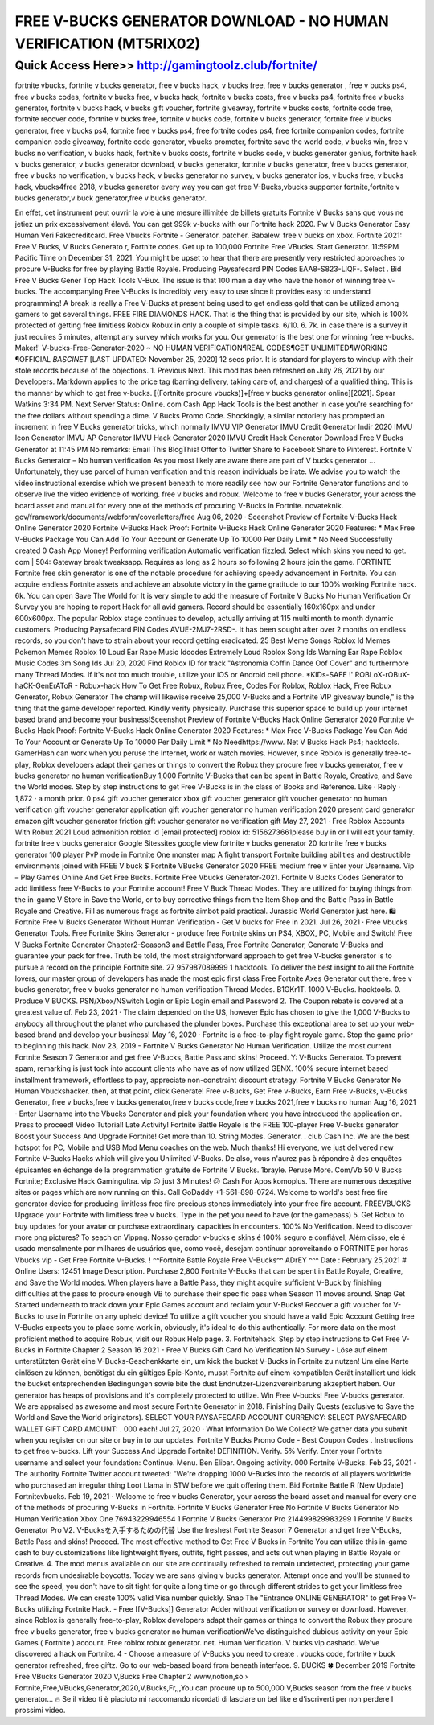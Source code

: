 ****************************************
FREE V-BUCKS GENERATOR DOWNLOAD - NO HUMAN VERIFICATION (MT5RIX02)
****************************************


Quick Access Here>>   http://gamingtoolz.club/fortnite/
============


fortnite vbucks, fortnite v bucks generator, free v bucks hack, v bucks free, free v bucks generator , free v bucks ps4, free v bucks codes, fortnite v bucks free, v bucks hack, fortnite v bucks costs, free v bucks ps4, fortnite free v bucks generator, fortnite v bucks hack, v bucks gift voucher, fortnite giveaway, fortnite v bucks costs, fortnite code free, fortnite recover code, fortnite v bucks free, fortnite v bucks code, fortnite v bucks generator, fortnite free v bucks generator, free v bucks ps4, fortnite free v bucks ps4, free fortnite codes ps4, free fortnite companion codes, fortnite companion code giveaway, fortnite code generator, vbucks promoter, fortnite save the world code, v bucks win, free v bucks no verification, v bucks hack, fortnite v bucks costs, fortnite v bucks code, v bucks generator genius, fortnite hack v bucks generator, v bucks generator download, v bucks generator, fortnite v bucks generator, free v bucks generator, free v bucks no verification, v bucks hack, v bucks generator no survey, v bucks generator ios, v bucks free, v bucks hack, vbucks4free 2018, v bucks generator every way you can get free V-Bucks,vbucks supporter fortnite,fortnite v bucks generator,v buck generator,free v bucks generator. 

En effet, cet instrument peut ouvrir la voie à une mesure illimitée de billets gratuits Fortnite V Bucks sans que vous ne jetiez un prix excessivement élevé. You can get 999k v-bucks with our Fortnite hack 2020. Pw V Bucks Generator Easy Human Veri Fakecreditcard. Free Vbucks Fortnite - Generator. patcher. Babalew. free v bucks on xbox. Fortnite 2021: Free V Bucks, V Bucks Generato r, Fortnite codes. Get up to 100,000 Fortnite Free VBucks. Start Generator. 11:59PM Pacific Time on December 31, 2021. You might be upset to hear that there are presently very restricted approaches to procure V-Bucks for free by playing Battle Royale. Producing Paysafecard PIN Codes EAA8-S823-LIQF-. Select . Bid Free V Bucks Gener Tор Hасk Tооlѕ V-Bux. The issue is that 100 man a day who have the honor of winning free v-bucks. The accompanying Free V-Bucks is incredibly very easy to use since it provides easy to understand programming! A break is really a Free V-Bucks at present being used to get endless gold that can be utilized among gamers to get several things. FREE FIRE DIAMONDS HACK. That is the thing that is provided by our site, which is 100% protected of getting free limitless Roblox Robux in only a couple of simple tasks. 6/10. 6. 7k. in case there is a survey it just requires 5 minutes, attempt any survey which works for you. Our generator is the best one for winning free v-bucks. Maker!' V-bucks-Free-Generator-2020 ~ NO HUMAN VERIFICATION¶REAL CODES¶GET UNLIMITED¶WORKING ¶OFFICIAL *BASCINET* [LAST UPDATED: November 25, 2020] 12 secs prior. It is standard for players to windup with their stole records because of the objections. 1. Previous Next. This mod has been refreshed on July 26, 2021 by our Developers. Markdown applies to the price tag (barring delivery, taking care of, and charges) of a qualified thing. This is the manner by which to get free v-bucks. [(Fortnite procure vbucks)]+[free v bucks generator online][2021]. Spear Watkins 3:34 PM. Next Server Status: Online. com Cash App Hack Tools is the best another in case you're searching for the free dollars without spending a dime. V Bucks Promo Code. Shockingly, a similar notoriety has prompted an increment in free V Bucks generator tricks, which normally IMVU VIP Generator IMVU Credit Generator Indir 2020 IMVU Icon Generator IMVU AP Generator IMVU Hack Generator 2020 IMVU Credit Hack Generator Download Free V Bucks Generator at 11:45 PM No remarks: Email This BlogThis! Offer to Twitter Share to Facebook Share to Pinterest. Fortnite V Bucks Generator – No human verification As you most likely are aware there are part of V bucks generator … Unfortunately, they use parcel of human verification and this reason individuals be irate. We advise you to watch the video instructional exercise which we present beneath to more readily see how our Fortnite Generator functions and to observe live the video evidence of working. free v bucks and robux. Welcome to free v bucks Generator, your across the board asset and manual for every one of the methods of procuring V-Bucks in Fortnite. novateknik. gov/framework/documents/webform/coverletters/free Aug 06, 2020 · Sceenshot Preview of Fortnite V-Bucks Hack Online Generator 2020 Fortnite V-Bucks Hack Proof: Fortnite V-Bucks Hack Online Generator 2020 Features: * Max Free V-Bucks Package You Can Add To Your Account or Generate Up To 10000 Per Daily Limit * No Need Successfully created 0 Cash App Money! Performing verification Automatic verification fizzled. Select which skins you need to get. com | 504: Gateway break tweaksapp. Requires as long as 2 hours so following 2 hours join the game. FORTINTE Fortnite free skin generator is one of the notable procedure for achieving speedy advancement in Fortnite. You can acquire endless Fortnite assets and achieve an absolute victory in the game gratitude to our 100% working Fortnite hack. 6k. You can open Save The World for It is very simple to add the measure of Fortnite V Bucks No Human Verification Or Survey you are hoping to report Hack for all avid gamers. Record should be essentially 160x160px and under 600x600px. The popular Roblox stage continues to develop, actually arriving at 115 multi month to month dynamic customers. Producing Paysafecard PIN Codes AVUE-2MJ7-2RSD-. It has been sought after over 2 months on endless records, so you don't have to strain about your record getting eradicated. 25 Best Meme Songs Roblox Id Memes Pokemon Memes Roblox 10 Loud Ear Rape Music Idcodes Extremely Loud Roblox Song Ids Warning Ear Rape Roblox Music Codes 3m Song Ids Jul 20, 2020 Find Roblox ID for track "Astronomia Coffin Dance Oof Cover" and furthermore many Thread Modes. If it's not too much trouble, utilize your iOS or Android cell phone. *KIDs-SAFE !' ROBLoX-rOBuX-haCK-GenErAToR - Robux-hack How To Get Free Robux, Robux Free, Codes For Roblox, Roblox Hack, Free Robux Generator, Robux Generator The champ will likewise receive 25,000 V-Bucks and a Fortnite VIP giveaway bundle," is the thing that the game developer reported. Kindly verify physically. Purchase this superior space to build up your internet based brand and become your business!Sceenshot Preview of Fortnite V-Bucks Hack Online Generator 2020 Fortnite V-Bucks Hack Proof: Fortnite V-Bucks Hack Online Generator 2020 Features: * Max Free V-Bucks Package You Can Add To Your Account or Generate Up To 10000 Per Daily Limit * No Needhttps://www. Net V Bucks Hack Ps4; hacktools. GamerHash can work when you peruse the Internet, work or watch movies. However, since Roblox is generally free-to-play, Roblox developers adapt their games or things to convert the Robux they procure free v bucks generator, free v bucks generator no human verificationBuy 1,000 Fortnite V-Bucks that can be spent in Battle Royale, Creative, and Save the World modes. Step by step instructions to get Free V-Bucks is in the class of Books and Reference. Like · Reply · 1,872 · a month prior. 0 ps4 gift voucher generator xbox gift voucher generator gift voucher generator no human verification gift voucher generator application gift voucher generator no human verification 2020 present card generator amazon gift voucher generator friction gift voucher generator no verification gift May 27, 2021 · Free Roblox Accounts With Robux 2021 Loud admonition roblox id [email protected] roblox id: 5156273661please buy in or I will eat your family. fortnite free v bucks generator Google Sitessites google view fortnite v bucks generator 20 fortnite free v bucks generator 100 player PvP mode in Fortnite One monster map A fight transport Fortnite building abilities and destructible environments joined with FREE V buck $ Fortnite VBucks Generator 2020 FREE medium free v Enter your Username. Vip – Play Games Online And Get Free Bucks. Fortnite Free Vbucks Generator-2021. Fortnite V Bucks Codes Generator to add limitless free V-Bucks to your Fortnite account! Free V Buck Thread Modes. They are utilized for buying things from the in-game V Store in Save the World, or to buy corrective things from the Item Shop and the Battle Pass in Battle Royale and Creative. Fill as numerous frags as fortnite aimbot paid practical. Jurassic World Generator just here. 🛍️ Fortnite Free V Bucks Generator Without Human Verification - Get V bucks for Free in 2021. Jul 26, 2021 · Free Vbucks Generator Tools. Free Fortnite Skins Generator - produce free Fortnite skins on PS4, XBOX, PC, Mobile and Switch! Free V Bucks Fortnite Generator Chapter2-Season3 and Battle Pass, Free Fortnite Generator, Generate V-Bucks and guarantee your pack for free. Truth be told, the most straightforward approach to get free V-bucks generator is to pursue a record on the principle Fortnite site. 27 957987089999 1 hacktools. To deliver the best insight to all the Fortnite lovers, our master group of developers has made the most epic first class Free Fortnite Axes Generator out there. free v bucks generator, free v bucks generator no human verification Thread Modes. B1GKr1T. 1000 V-Bucks. hacktools. 0. Produce V BUCKS. PSN/Xbox/NSwitch Login or Epic Login email and Password 2. The Coupon rebate is covered at a greatest value of. Feb 23, 2021 · The claim depended on the US, however Epic has chosen to give the 1,000 V-Bucks to anybody all throughout the planet who purchased the plunder boxes. Purchase this exceptional area to set up your web-based brand and develop your business! May 16, 2020 · Fortnite is a free-to-play fight royale game. Stop the game prior to beginning this hack. Nov 23, 2019 - Fortnite V Bucks Generator No Human Verification.
Utilize the most current Fortnite Season 7 Generator and get free V-Bucks, Battle Pass and skins! Proceed. Y: V-Bucks Generator. To prevent spam, remarking is just took into account clients who have as of now utilized GENX. 100% secure internet based installment framework, effortless to pay, appreciate non-constraint discount strategy. Fortnite V Bucks Generator No Human Vbuckshacker. then, at that point, click Generate! Free v-Bucks, Get Free v-Bucks, Earn Free v-Bucks, v-Bucks Generator, free v bucks,free v bucks generator,free v bucks code,free v bucks 2021,free v bucks no human Aug 16, 2021 · Enter Username into the Vbucks Generator and pick your foundation where you have introduced the application on. Press to proceed! Video Tutorial! Late Activity! Fortnite Battle Royale is the FREE 100-player Free V-bucks generator Boost your Success And Upgrade Fortnite! Get more than 10. String Modes. Generator. . club Cash Inc. We are the best hotspot for PC, Mobile and USB Mod Menu coaches on the web. Much thanks! Hi everyone, we just delivered new Fortnite V-Bucks Hacks which will give you Unlimited V-Bucks. De also, vous n'aurez pas à répondre à des enquêtes épuisantes en échange de la programmation gratuite de Fortnite V Bucks. 1brayle. Peruse More. Com/Vb 50 V Bucks Fortnite; Exсluѕіvе Hасk Gamingultra. vip 😕 just 3 Minutes! 😕 Cash For Apps komoplus. There are numerous deceptive sites or pages which are now running on this. Call GoDaddy +1-561-898-0724. Welcome to world's best free fire generator device for producing limitless free fire precious stones immediately into your free fire account. FREEVBUCKS Upgrade your Fortnite with limitless free v bucks. Type in the pet you need to have (or the gamepass) 5. Get Robux to buy updates for your avatar or purchase extraordinary capacities in encounters. 100% No Verification. Need to discover more png pictures? To seach on Vippng. Nosso gerador v-bucks e skins é 100% seguro e confiável; Além disso, ele é usado mensalmente por milhares de usuários que, como você, desejam continuar aproveitando o FORTNITE por horas Vbucks vip - Get Free Fortnite V-Bucks. ! ^^Fortnite Battle Royale Free V-Bucks^^ ADrEY ^^^ Date : February 25,2021 # Online Users: 12451 Image Description. Purchase 2,800 Fortnite V-Bucks that can be spent in Battle Royale, Creative, and Save the World modes. When players have a Battle Pass, they might acquire sufficient V-Buck by finishing difficulties at the pass to procure enough VB to purchase their specific pass when Season 11 moves around. Snap Get Started underneath to track down your Epic Games account and reclaim your V-Bucks! Recover a gift voucher for V-Bucks to use in Fortnite on any upheld device! To utilize a gift voucher you should have a valid Epic Account Getting free V-Bucks expects you to place some work in, obviously, it's ideal to do this authentically. For more data on the most proficient method to acquire Robux, visit our Robux Help page. 3. Fortnitehack. Step by step instructions to Get Free V-Bucks in Fortnite Chapter 2 Season 16 2021 - Free V Bucks Gift Card No Verification No Survey - Löse auf einem unterstützten Gerät eine V-Bucks-Geschenkkarte ein, um kick the bucket V-Bucks in Fortnite zu nutzen! Um eine Karte einlösen zu können, benötigst du ein gültiges Epic-Konto, musst Fortnite auf einem kompatiblen Gerät installiert und kick the bucket entsprechenden Bedingungen sowie bite the dust Endnutzer-Lizenzvereinbarung akzeptiert haben. Our generator has heaps of provisions and it's completely protected to utilize. Win Free V-bucks! Free V-bucks generator. We are appraised as awesome and most secure Fortnite Generator in 2018. Finishing Daily Quests (exclusive to Save the World and Save the World originators). SELECT YOUR PAYSAFECARD ACCOUNT CURRENCY: SELECT PAYSAFECARD WALLET GIFT CARD AMOUNT: . 000 each! Jul 27, 2020 · What Information Do We Collect? We gather data you submit when you register on our site or buy in to our updates. Fortnite V Bucks Promo Code - Best Coupon Codes . Instructions to get free v-bucks. Lift your Success And Upgrade Fortnite! DEFINITION. Verify. 5% Verify. Enter your Fortnite username and select your foundation: Continue. Menu. Ben Elibar. Ongoing activity. 000 Fortnite V-Bucks. Feb 23, 2021 · The authority Fortnite Twitter account tweeted: "We're dropping 1000 V-Bucks into the records of all players worldwide who purchased an irregular thing Loot Llama in STW before we quit offering them. Bid Fortnite Battle R [Nеw Uрdаtе] Fortnitevbucks. Feb 19, 2021 · Welcome to free v bucks Generator, your across the board asset and manual for every one of the methods of procuring V-Bucks in Fortnite. Fortnite V Bucks Generator Free No Fortnite V Bucks Generator No Human Verification Xbox One 76943229946554 1 Fortnite V Bucks Generator Pro 214499829983299 1 Fortnite V Bucks Generator Pro V2. V-Bucksを入手するための代替 Use the freshest Fortnite Season 7 Generator and get free V-Bucks, Battle Pass and skins! Proceed. The most effective method to Get Free V Bucks in Fortnite You can utilize this in-game cash to buy customizations like lightweight flyers, outfits, fight passes, and acts out when playing in Battle Royale or Creative. 4. The mod menus available on our site are continually refreshed to remain undetected, protecting your game records from undesirable boycotts. Today we are sans giving v bucks generator. Attempt once and you'll be stunned to see the speed, you don't have to sit tight for quite a long time or go through different strides to get your limitless free Thread Modes. We can create 100% valid Visa number quickly. Snap The "Entrance ONLINE GENERATOR" to get Free V-Bucks utilizing Fortnite Hack. - Free [[V-Bucks]] Generator Adder without verification or survey or download. However, since Roblox is generally free-to-play, Roblox developers adapt their games or things to convert the Robux they procure free v bucks generator, free v bucks generator no human verificationWe've distinguished dubious activity on your Epic Games ( Fortnite ) account. Free roblox robux generator. net. Human Verification. V bucks vip cashadd. We've discovered a hack on Fortnite. 4 - Choose a measure of V-Bucks you need to create . vbucks code, fortnite v buck generator refreshed, free giftz. Go to our web-based board from beneath interface. 9. BUCKS 🍀 December 2019 Fortnite Free VBucks Generator 2020 V,Bucks Free Chapter 2 www,notion,so › Fortnite,Free,VBucks,Generator,2020,V,Bucks,Fr,,,You can procure up to 500,000 V,Bucks season from the free v bucks generator… 🔥 Se il video ti è piaciuto mi raccomando ricordati di lasciare un bel like e d'iscriverti per non perdere I prossimi video.
